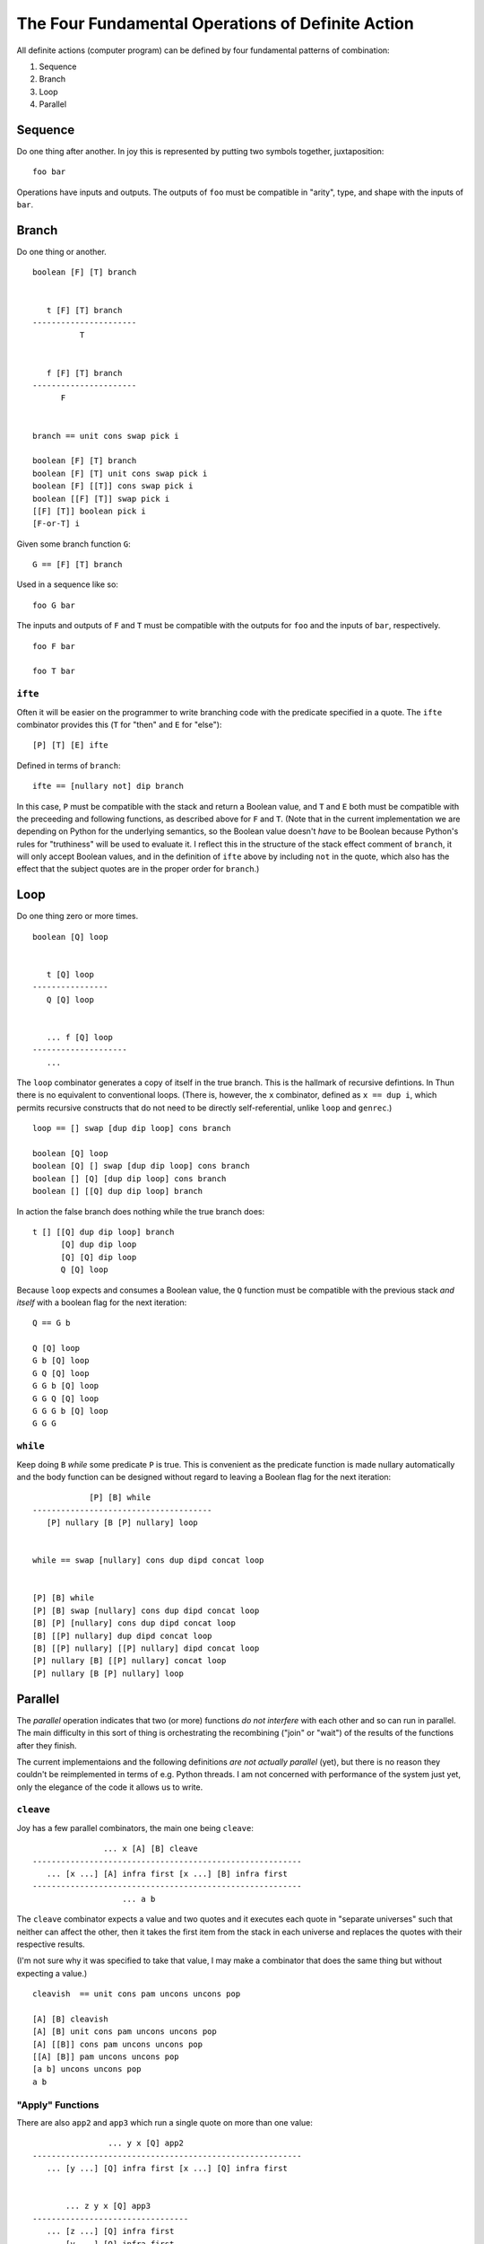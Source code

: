 
The Four Fundamental Operations of Definite Action
==================================================

All definite actions (computer program) can be defined by four
fundamental patterns of combination:

1. Sequence
2. Branch
3. Loop
4. Parallel

Sequence
--------

Do one thing after another. In joy this is represented by putting two
symbols together, juxtaposition:

::

    foo bar

Operations have inputs and outputs. The outputs of ``foo`` must be
compatible in "arity", type, and shape with the inputs of ``bar``.

Branch
------

Do one thing or another.

::

    boolean [F] [T] branch


       t [F] [T] branch
    ----------------------
              T


       f [F] [T] branch
    ----------------------
          F


    branch == unit cons swap pick i

    boolean [F] [T] branch
    boolean [F] [T] unit cons swap pick i
    boolean [F] [[T]] cons swap pick i
    boolean [[F] [T]] swap pick i
    [[F] [T]] boolean pick i
    [F-or-T] i

Given some branch function ``G``:

::

    G == [F] [T] branch

Used in a sequence like so:

::

    foo G bar

The inputs and outputs of ``F`` and ``T`` must be compatible with the
outputs for ``foo`` and the inputs of ``bar``, respectively.

::

    foo F bar

    foo T bar

``ifte``
~~~~~~~~

Often it will be easier on the programmer to write branching code with
the predicate specified in a quote. The ``ifte`` combinator provides
this (``T`` for "then" and ``E`` for "else"):

::

    [P] [T] [E] ifte

Defined in terms of ``branch``:

::

    ifte == [nullary not] dip branch

In this case, ``P`` must be compatible with the stack and return a
Boolean value, and ``T`` and ``E`` both must be compatible with the
preceeding and following functions, as described above for ``F`` and
``T``. (Note that in the current implementation we are depending on
Python for the underlying semantics, so the Boolean value doesn't *have*
to be Boolean because Python's rules for "truthiness" will be used to
evaluate it. I reflect this in the structure of the stack effect comment
of ``branch``, it will only accept Boolean values, and in the definition
of ``ifte`` above by including ``not`` in the quote, which also has the
effect that the subject quotes are in the proper order for ``branch``.)

Loop
----

Do one thing zero or more times.

::

    boolean [Q] loop


       t [Q] loop
    ----------------
       Q [Q] loop


       ... f [Q] loop
    --------------------
       ...

The ``loop`` combinator generates a copy of itself in the true branch.
This is the hallmark of recursive defintions. In Thun there is no
equivalent to conventional loops. (There is, however, the ``x``
combinator, defined as ``x == dup i``, which permits recursive
constructs that do not need to be directly self-referential, unlike
``loop`` and ``genrec``.)

::

    loop == [] swap [dup dip loop] cons branch

    boolean [Q] loop
    boolean [Q] [] swap [dup dip loop] cons branch
    boolean [] [Q] [dup dip loop] cons branch
    boolean [] [[Q] dup dip loop] branch

In action the false branch does nothing while the true branch does:

::

    t [] [[Q] dup dip loop] branch
          [Q] dup dip loop
          [Q] [Q] dip loop
          Q [Q] loop

Because ``loop`` expects and consumes a Boolean value, the ``Q``
function must be compatible with the previous stack *and itself* with a
boolean flag for the next iteration:

::

    Q == G b

    Q [Q] loop
    G b [Q] loop
    G Q [Q] loop
    G G b [Q] loop
    G G Q [Q] loop
    G G G b [Q] loop
    G G G

``while``
~~~~~~~~~

Keep doing ``B`` *while* some predicate ``P`` is true. This is
convenient as the predicate function is made nullary automatically and
the body function can be designed without regard to leaving a Boolean
flag for the next iteration:

::

                [P] [B] while
    --------------------------------------
       [P] nullary [B [P] nullary] loop


    while == swap [nullary] cons dup dipd concat loop


    [P] [B] while
    [P] [B] swap [nullary] cons dup dipd concat loop
    [B] [P] [nullary] cons dup dipd concat loop
    [B] [[P] nullary] dup dipd concat loop
    [B] [[P] nullary] [[P] nullary] dipd concat loop
    [P] nullary [B] [[P] nullary] concat loop
    [P] nullary [B [P] nullary] loop

Parallel
--------

The *parallel* operation indicates that two (or more) functions *do not
interfere* with each other and so can run in parallel. The main
difficulty in this sort of thing is orchestrating the recombining
("join" or "wait") of the results of the functions after they finish.

The current implementaions and the following definitions *are not
actually parallel* (yet), but there is no reason they couldn't be
reimplemented in terms of e.g. Python threads. I am not concerned with
performance of the system just yet, only the elegance of the code it
allows us to write.

``cleave``
~~~~~~~~~~

Joy has a few parallel combinators, the main one being ``cleave``:

::

                   ... x [A] [B] cleave
    ---------------------------------------------------------
       ... [x ...] [A] infra first [x ...] [B] infra first
    ---------------------------------------------------------
                       ... a b

The ``cleave`` combinator expects a value and two quotes and it executes
each quote in "separate universes" such that neither can affect the
other, then it takes the first item from the stack in each universe and
replaces the quotes with their respective results.

(I'm not sure why it was specified to take that value, I may make a
combinator that does the same thing but without expecting a value.)

::

    cleavish  == unit cons pam uncons uncons pop

    [A] [B] cleavish
    [A] [B] unit cons pam uncons uncons pop
    [A] [[B]] cons pam uncons uncons pop
    [[A] [B]] pam uncons uncons pop
    [a b] uncons uncons pop
    a b

"Apply" Functions
~~~~~~~~~~~~~~~~~

There are also ``app2`` and ``app3`` which run a single quote on more
than one value:

::

                     ... y x [Q] app2
     ---------------------------------------------------------
        ... [y ...] [Q] infra first [x ...] [Q] infra first


            ... z y x [Q] app3
     ---------------------------------
        ... [z ...] [Q] infra first
            [y ...] [Q] infra first
            [x ...] [Q] infra first

Because the quoted program can be ``i`` we can define ``cleave`` in
terms of ``app2``:

::

    cleave == [i] app2 [popd] dip

``map``
~~~~~~~

The common ``map`` function in Joy should also be though of as a
*parallel* operator:

::

    [a b c ...] [Q] map

There is no reason why the implementation of ``map`` couldn't distribute
the ``Q`` function over e.g. a pool of worker CPUs.

``pam``
~~~~~~~

One of my favorite combinators, the ``pam`` combinator is just:

::

    pam == [i] map

This can be used to run any number of programs separately on the current
stack and combine their (first) outputs in a result list.

::

       [[A] [B] [C] ...] [i] map
    -------------------------------
       [ a   b   c  ...]

Handling Other Kinds of Join
~~~~~~~~~~~~~~~~~~~~~~~~~~~~

We can imagine a few different potentially useful patterns of "joining"
results from parallel combinators.

first-to-finish
^^^^^^^^^^^^^^^

Thinking about variations of ``pam`` there could be one that only
returns the first result of the first-to-finish sub-program, or the
stack could be replaced by its output stack.

The other sub-programs would be cancelled.
